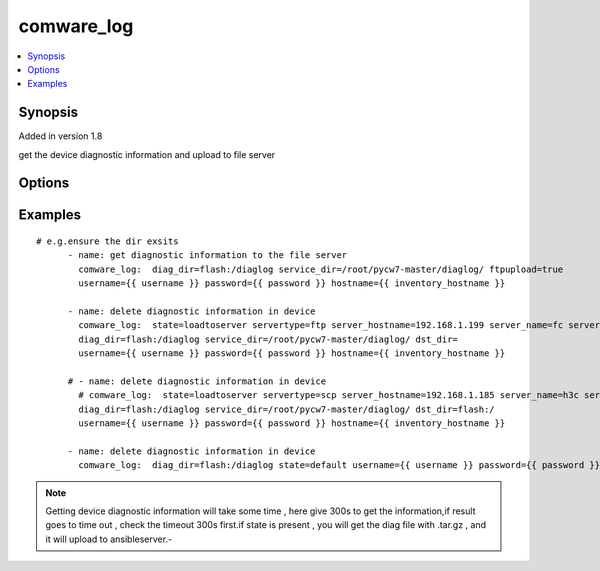 .. _comware_log:


comware_log
++++++++++++++++++++++++++++

.. contents::
   :local:
   :depth: 1


Synopsis
--------

Added in version 1.8

get the device diagnostic information and upload to file server

Options
-------

.. raw:: html

    <table border=1 cellpadding=4>
    <tr>
    <th class="head">parameter</th>
    <th class="head">required</th>
    <th class="head">default</th>
    <th class="head">choices</th>
    <th class="head">comments</th>
    </tr><tr style="text-align:center">
        <td style="vertical-align:middle">service_dir</td>
        <td style="vertical-align:middle">no</td>
        <td style="vertical-align:middle"></td>
        <td style="vertical-align:middle"></td>
        <td style="vertical-align:middle;text-align:left">the dir in server which you want to upload the diag file from device</td>
    </tr>
    <tr style="text-align:center">
        <td style="vertical-align:middle">flash</td>
        <td style="vertical-align:middle">no</td>
        <td style="vertical-align:middle">'flash:/'</td>
        <td style="vertical-align:middle"></td>
        <td style="vertical-align:middle;text-align:left"></td>
    </tr>
    <tr style="text-align:center">
        <td style="vertical-align:middle">ftpupload</td>
        <td style="vertical-align:middle">no</td>
        <td style="vertical-align:middle">true</td>
        <td style="vertical-align:middle;text-align:left"><ul style="margin:0;"><li>true</li><li>false</li></td></td>
        <td style="vertical-align:middle;text-align:left">whether upload the diagnostic information to the service.</td>
    </tr>
    <tr style="text-align:center">
        <td style="vertical-align:middle">servertype</td>
        <td style="vertical-align:middle">no</td>
        <td style="vertical-align:middle"></td>
        <td style="vertical-align:middle;text-align:left"><ul style="margin:0;"><li>ftp</li><li>scp</li></td></td>
        <td style="vertical-align:middle;text-align:left">choose the diagnostic file upload server type.</td>
    </tr>
    <tr style="text-align:center">
        <td style="vertical-align:middle">server_hostname</td>
        <td style="vertical-align:middle">no</td>
        <td style="vertical-align:middle"></td>
        <td style="vertical-align:middle"></td>
        <td style="vertical-align:middle;text-align:left">the remote server hostname e.g.192.168.1.199.</td>
    </tr>
    <tr style="text-align:center">
        <td style="vertical-align:middle">server_name</td>
        <td style="vertical-align:middle">no</td>
        <td style="vertical-align:middle"></td>
        <td style="vertical-align:middle"></td>
        <td style="vertical-align:middle;text-align:left">the name to login in remote server.</td>
    </tr>
    <tr style="text-align:center">
        <td style="vertical-align:middle">server_pwd</td>
        <td style="vertical-align:middle">no</td>
        <td style="vertical-align:middle"></td>
        <td style="vertical-align:middle"></td>
        <td style="vertical-align:middle;text-align:left">the password to login in remote server.</td>
    </tr>
    <tr style="text-align:center">
        <td style="vertical-align:middle">dst_dir</td>
        <td style="vertical-align:middle">no</td>
        <td style="vertical-align:middle"></td>
        <td style="vertical-align:middle"></td>
        <td style="vertical-align:middle;text-align:left">remote dir where the file save.</td>
    </tr>
    <tr style="text-align:center">
        <td style="vertical-align:middle">state</td>
        <td style="vertical-align:middle">no</td>
        <td style="vertical-align:middle"></td>
        <td style="vertical-align:middle;text-align:left"><ul style="margin:0;"><li>present</li><li>default</li><li>loadtoserver</li></td></td>
        <td style="vertical-align:middle;text-align:left">The state of operation</td>
    </tr>
    <tr style="text-align:center">
        <td style="vertical-align:middle">hostname</td>
        <td style="vertical-align:middle">yes</td>
        <td style="vertical-align:middle"></td>
        <td style="vertical-align:middle"></td>
        <td style="vertical-align:middle;text-align:left">IP Address or hostname of the Comware v7 device that has              NETCONF enabled</td>
    </tr>
    <tr style="text-align:center">
        <td style="vertical-align:middle">username</td>
        <td style="vertical-align:middle">yes</td>
        <td style="vertical-align:middle"></td>
        <td style="vertical-align:middle"></td>
        <td style="vertical-align:middle;text-align:left">Username used to login to the switch</td>
    </tr>
    <tr style="text-align:center">
        <td style="vertical-align:middle">password</td>
        <td style="vertical-align:middle">yes</td>
        <td style="vertical-align:middle"></td>
        <td style="vertical-align:middle"></td>
        <td style="vertical-align:middle;text-align:left">Password used to login to the switch</td>
    </tr>
    <tr style="text-align:center">
        <td style="vertical-align:middle">port</td>
        <td style="vertical-align:middle">no</td>
        <td style="vertical-align:middle">830</td>
        <td style="vertical-align:middle"></td>
        <td style="vertical-align:middle;text-align:left">The Comware port used to connect to the switch</td>
    </tr>
    <tr style="text-align:center">
        <td style="vertical-align:middle">look_for_keys</td>
        <td style="vertical-align:middle">no</td>
        <td style="vertical-align:middle">False</td>
        <td style="vertical-align:middle"></td>
        <td style="vertical-align:middle;text-align:left">Whether searching for discoverable private key files in ~/.ssh/</td>
    </tr>
    </table><br>


Examples
--------

.. raw:: html

    <br/>


::

    
        
    # e.g.ensure the dir exsits
          - name: get diagnostic information to the file server
            comware_log:  diag_dir=flash:/diaglog service_dir=/root/pycw7-master/diaglog/ ftpupload=true 
            username={{ username }} password={{ password }} hostname={{ inventory_hostname }}     
                  
          - name: delete diagnostic information in device
            comware_log:  state=loadtoserver servertype=ftp server_hostname=192.168.1.199 server_name=fc server_pwd=111111 
            diag_dir=flash:/diaglog service_dir=/root/pycw7-master/diaglog/ dst_dir= 
            username={{ username }} password={{ password }} hostname={{ inventory_hostname }} 
                                           
          # - name: delete diagnostic information in device
            # comware_log:  state=loadtoserver servertype=scp server_hostname=192.168.1.185 server_name=h3c server_pwd=h3c 
            diag_dir=flash:/diaglog service_dir=/root/pycw7-master/diaglog/ dst_dir=flash:/ 
            username={{ username }} password={{ password }} hostname={{ inventory_hostname }} 
            
          - name: delete diagnostic information in device
            comware_log:  diag_dir=flash:/diaglog state=default username={{ username }} password={{ password }} hostname={{ inventory_hostname }} 
            

    



.. note:: Getting device diagnostic information will take some time , here give 300s to get the information,if result goes to time out , check the timeout 300s first.if state is present , you will get the diag file with .tar.gz , and it will upload to ansibleserver.-